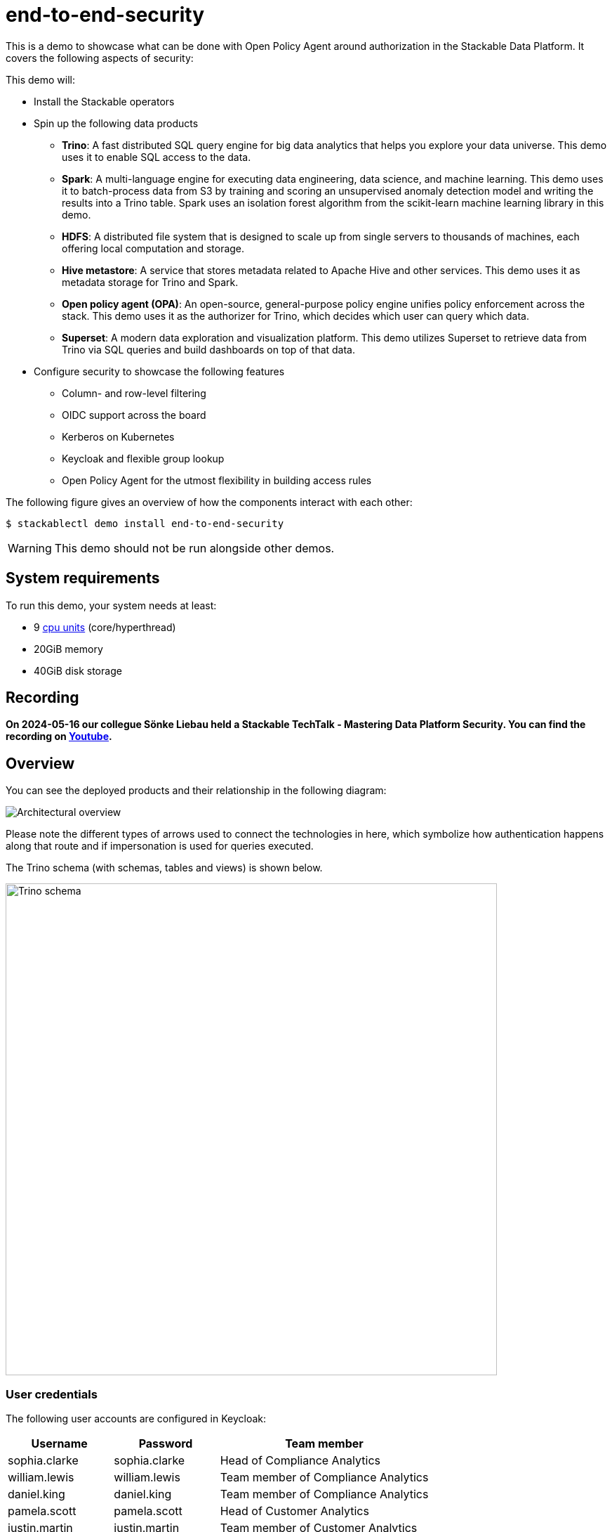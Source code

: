 = end-to-end-security

:k8s-cpu: https://kubernetes.io/docs/tasks/debug/debug-cluster/resource-metrics-pipeline/#cpu

This is a demo to showcase what can be done with Open Policy Agent around authorization in the Stackable Data Platform.
It covers the following aspects of security:



This demo will:

* Install the Stackable operators
* Spin up the following data products
** *Trino*: A fast distributed SQL query engine for big data analytics that helps you explore your data universe. This demo uses it to enable SQL access to the data.
** *Spark*: A multi-language engine for executing data engineering, data science, and machine learning. This demo uses it to batch-process data from S3 by training and scoring an unsupervised anomaly detection model and writing the results into a Trino table. Spark uses an isolation forest algorithm from the scikit-learn machine learning library in this demo.
** *HDFS*: A distributed file system that is designed to scale up from single servers to thousands of machines, each offering local computation and storage.
** *Hive metastore*: A service that stores metadata related to Apache Hive and other services. This demo uses it as metadata storage for Trino and Spark.
** *Open policy agent (OPA)*: An open-source, general-purpose policy engine unifies policy enforcement across the stack. This demo uses it as the authorizer for Trino, which decides which user can query which data.
** *Superset*: A modern data exploration and visualization platform. This demo utilizes Superset to retrieve data from Trino via SQL queries and build dashboards on top of that data.
* Configure security to showcase the following features
** Column- and row-level filtering
** OIDC support across the board
** Kerberos on Kubernetes
** Keycloak and flexible group lookup
** Open Policy Agent for the utmost flexibility in building access rules

The following figure gives an overview of how the components interact with each other:

[source,console]
----
$ stackablectl demo install end-to-end-security
----

[WARNING]
====
This demo should not be run alongside other demos.
====

[#system-requirements]
== System requirements

To run this demo, your system needs at least:

* 9 {k8s-cpu}[cpu units] (core/hyperthread)
* 20GiB memory
* 40GiB disk storage

== Recording

// We don't embed the video but only link it because of privacy concerns.
*On 2024-05-16 our collegue Sönke Liebau held a Stackable TechTalk - Mastering Data Platform Security.
You can find the recording on https://www.youtube.com/watch?v=ATlq_l3WNiA[Youtube].*

== Overview

You can see the deployed products and their relationship in the following diagram:

image::end-to-end-security/overview.png[Architectural overview]

Please note the different types of arrows used to connect the technologies in here, which symbolize
how authentication happens along that route and if impersonation is used for queries executed.

The Trino schema (with schemas, tables and views) is shown below.

// the svg does not have a specified size, so we need to size it here or it will be 0x0
image::end-to-end-security/trino-schema.svg[Trino schema,700]

=== User credentials

The following user accounts are configured in Keycloak:

[cols="1,1,2"]
|===
|Username|Password|Team member

|sophia.clarke
|sophia.clarke
|Head of Compliance Analytics

|william.lewis
|william.lewis
|Team member of Compliance Analytics

|daniel.king
|daniel.king
|Team member of Compliance Analytics

|pamela.scott
|pamela.scott
|Head of Customer Analytics

|justin.martin
|justin.martin
|Team member of Customer Analytics

|isla.williams
|isla.williams
|Team member of Customer Analytics

|mark.ketting
|mark.ketting
|Head of Marketing
|===

=== Ruleset

The rules that are configured in this demo show different options of giving full or restricted access to data with OPA.

==== General Access Control
At the highest level, everybody is allowed to see data from the schema of the department they are a member of.
So in the following example, Justin Martin, who is a member of the Customer Service department will only be
able to see tables from the Customer Service schema.

image::e2e-justin.png[]

==== Column-based Access Control

Sophia Clarke from the Compliance department can see tables for the Compliance department, but has also been given
restricted access to the customers table.

The following diagram shows which rules are in place, you can easily test these with a sql editor of your chice.

image::e2e-sophia.png[]

==== Row-level Access Control
Access control at the row level has been implemented on the employee table, where everybody can see information
about themselves, as well as people who report to them.

image::e2e-sophia-employee.png[]